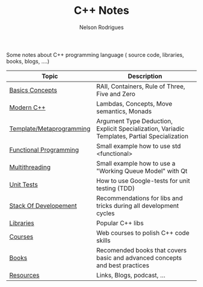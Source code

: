#+TITLE: C++ Notes
#+AUTHOR: Nelson Rodrigues

Some notes about C++ programming language ( source code, libraries, books, blogs, ....)






| Topic                                                  | Description                                                                                  |
|--------------------------------------------------------+----------------------------------------------------------------------------------------------|
| [[file:basics.org][Basics Concepts]]                   | RAII, Containers, Rule of Three, Five and Zero                                               |
| [[file:modern.cpp.org][Modern C++]]                    | Lambdas, Concepts, Move semantics, Monads                                                    |
| [[file:metaprogramming.org][Template/Metaprogramming]] | Argument Type Deduction, Explicit Specialization, Variadic Templates, Partial Specialization |
| [[file:functional.org][Functional Programming]]        | Small example how to use std <functional>                                                    |
| [[file:multithreading.org][Multithreading]]            | Small example how to use a "Working Queue Model" with Qt                                     |
| [[file:unit.tests.org][Unit Tests]]                    | How to use Google-tests for unit testing (TDD)                                               |
| [[file:dev.stack.org][Stack Of Developement]]          | Recommendations for libs and tricks during all development cycles                            |
| [[file:libs.org][Libraries]]                           | Popular C++ libs                                                                             |
| [[file:courses.org][Courses]]                          | Web courses to polish C++ code skills                                                        |
| [[file:books.org][Books]]                              | Recomended books that covers basic and advanced concepts and best practices                  |
| [[file:resources.org][Resources]]                      | Links, Blogs, podcast, ...                                                                   |
|--------------------------------------------------------+----------------------------------------------------------------------------------------------|
